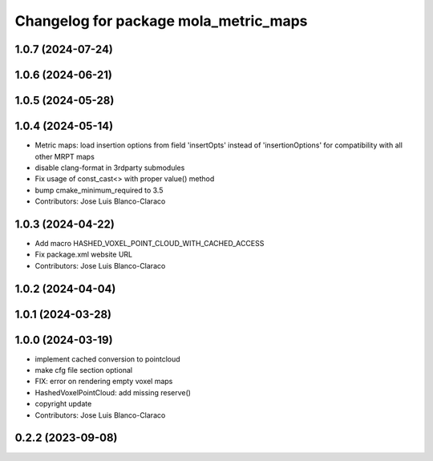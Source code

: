 ^^^^^^^^^^^^^^^^^^^^^^^^^^^^^^^^^^^^^^
Changelog for package mola_metric_maps
^^^^^^^^^^^^^^^^^^^^^^^^^^^^^^^^^^^^^^

1.0.7 (2024-07-24)
------------------

1.0.6 (2024-06-21)
------------------

1.0.5 (2024-05-28)
------------------

1.0.4 (2024-05-14)
------------------
* Metric maps: load insertion options from field 'insertOpts' instead of 'insertionOptions' for compatibility with all other MRPT maps
* disable clang-format in 3rdparty submodules
* Fix usage of const_cast<> with proper value() method
* bump cmake_minimum_required to 3.5
* Contributors: Jose Luis Blanco-Claraco

1.0.3 (2024-04-22)
------------------
* Add macro HASHED_VOXEL_POINT_CLOUD_WITH_CACHED_ACCESS
* Fix package.xml website URL
* Contributors: Jose Luis Blanco-Claraco

1.0.2 (2024-04-04)
------------------

1.0.1 (2024-03-28)
------------------

1.0.0 (2024-03-19)
------------------
* implement cached conversion to pointcloud
* make cfg file section optional
* FIX: error on rendering empty voxel maps
* HashedVoxelPointCloud: add missing reserve()
* copyright update
* Contributors: Jose Luis Blanco-Claraco

0.2.2 (2023-09-08)
------------------
